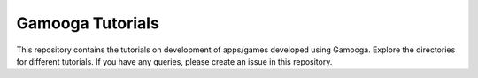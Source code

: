 Gamooga Tutorials
=================

This repository contains the tutorials on development of apps/games developed using Gamooga. Explore the directories for different tutorials. If you have any queries, please create an issue in this repository.
